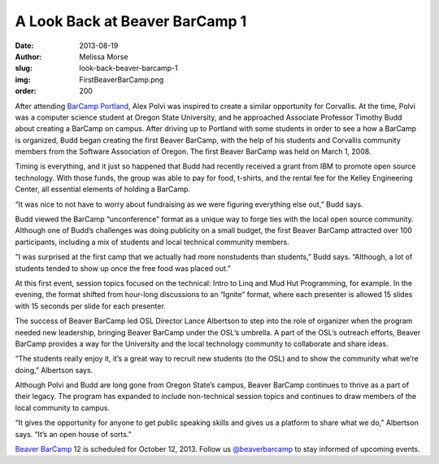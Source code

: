 A Look Back at Beaver BarCamp 1
===============================
:date: 2013-08-19
:author: Melissa Morse
:slug: look-back-beaver-barcamp-1
:img: FirstBeaverBarCamp.png
:order: 200

After attending `BarCamp Portland`_, Alex Polvi was inspired to create a similar
opportunity for Corvallis. At the time, Polvi was a computer science student at
Oregon State University, and he approached Associate Professor Timothy Budd
about creating a BarCamp on campus. After driving up to Portland with some
students in order to see a how a BarCamp is organized, Budd began creating the
first Beaver BarCamp, with the help of his students and Corvallis community
members from the Software Association of Oregon. The first Beaver BarCamp was
held on March 1, 2008.

Timing is everything, and it just so happened that Budd had recently received a
grant from IBM to promote open source technology. With those funds, the group
was able to pay for food, t-shirts, and the rental fee for the Kelley
Engineering Center, all essential elements of holding a BarCamp.

“It was nice to not have to worry about fundraising as we were figuring
everything else out,” Budd says.

Budd viewed the BarCamp “unconference” format as a unique way to forge ties with
the local open source community. Although one of Budd’s challenges was doing
publicity on a small budget, the first Beaver BarCamp attracted over 100
participants, including a mix of students and local technical community members.

“I was surprised at the first camp that we actually had more nonstudents than
students,” Budd says. “Although, a lot of students tended to show up once the
free food was placed out.”

At this first event, session topics focused on the technical: Intro to Linq and
Mud Hut Programming, for example. In the evening, the format shifted from
hour-long discussions to an “Ignite” format, where each presenter is allowed 15
slides with 15 seconds per slide for each presenter.

The success of Beaver BarCamp led OSL Director Lance Albertson to step into the
role of organizer when the program needed new leadership, bringing Beaver
BarCamp under the OSL’s umbrella. A part of the OSL’s outreach efforts, Beaver
BarCamp provides a way for the University and the local technology community to
collaborate and share ideas.

“The students really enjoy it, it’s a great way to recruit new students (to the
OSL) and to show the community what we’re doing,” Albertson says.

Although Polvi and Budd are long gone from Oregon State’s campus, Beaver BarCamp
continues to thrive as a part of their legacy. The program has expanded to
include non-technical session topics and continues to draw members of the local
community to campus.

“It gives the opportunity for anyone to get public speaking skills and gives us
a platform to share what we do,” Albertson says. “It’s an open house of sorts.”

`Beaver BarCamp`_ 12 is scheduled for October 12, 2013. Follow us
`@beaverbarcamp`_ to stay informed of upcoming events.

.. _BarCamp Portland: http://barcampportland.org/
.. _Beaver BarCamp: http://beaverbarcamp.org/
.. _@beaverbarcamp: https://twitter.com/BeaverBarCamp
